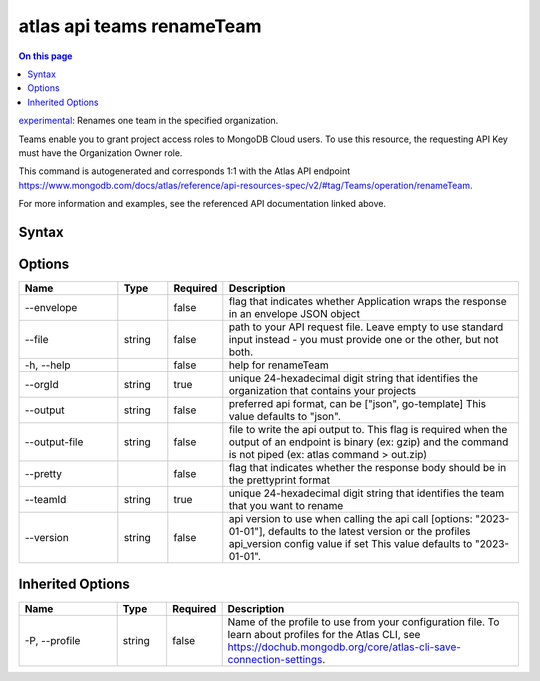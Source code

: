 .. _atlas-api-teams-renameTeam:

==========================
atlas api teams renameTeam
==========================

.. default-domain:: mongodb

.. contents:: On this page
   :local:
   :backlinks: none
   :depth: 1
   :class: singlecol

`experimental <https://www.mongodb.com/docs/atlas/cli/current/command/atlas-api/>`_: Renames one team in the specified organization.

Teams enable you to grant project access roles to MongoDB Cloud users. To use this resource, the requesting API Key must have the Organization Owner role.

This command is autogenerated and corresponds 1:1 with the Atlas API endpoint https://www.mongodb.com/docs/atlas/reference/api-resources-spec/v2/#tag/Teams/operation/renameTeam.

For more information and examples, see the referenced API documentation linked above.

Syntax
------

.. code-block::
   :caption: Command Syntax

   atlas api teams renameTeam [options]

.. Code end marker, please don't delete this comment

Options
-------

.. list-table::
   :header-rows: 1
   :widths: 20 10 10 60

   * - Name
     - Type
     - Required
     - Description
   * - --envelope
     - 
     - false
     - flag that indicates whether Application wraps the response in an envelope JSON object
   * - --file
     - string
     - false
     - path to your API request file. Leave empty to use standard input instead - you must provide one or the other, but not both.
   * - -h, --help
     - 
     - false
     - help for renameTeam
   * - --orgId
     - string
     - true
     - unique 24-hexadecimal digit string that identifies the organization that contains your projects
   * - --output
     - string
     - false
     - preferred api format, can be ["json", go-template] This value defaults to "json".
   * - --output-file
     - string
     - false
     - file to write the api output to. This flag is required when the output of an endpoint is binary (ex: gzip) and the command is not piped (ex: atlas command > out.zip)
   * - --pretty
     - 
     - false
     - flag that indicates whether the response body should be in the prettyprint format
   * - --teamId
     - string
     - true
     - unique 24-hexadecimal digit string that identifies the team that you want to rename
   * - --version
     - string
     - false
     - api version to use when calling the api call [options: "2023-01-01"], defaults to the latest version or the profiles api_version config value if set This value defaults to "2023-01-01".

Inherited Options
-----------------

.. list-table::
   :header-rows: 1
   :widths: 20 10 10 60

   * - Name
     - Type
     - Required
     - Description
   * - -P, --profile
     - string
     - false
     - Name of the profile to use from your configuration file. To learn about profiles for the Atlas CLI, see https://dochub.mongodb.org/core/atlas-cli-save-connection-settings.

